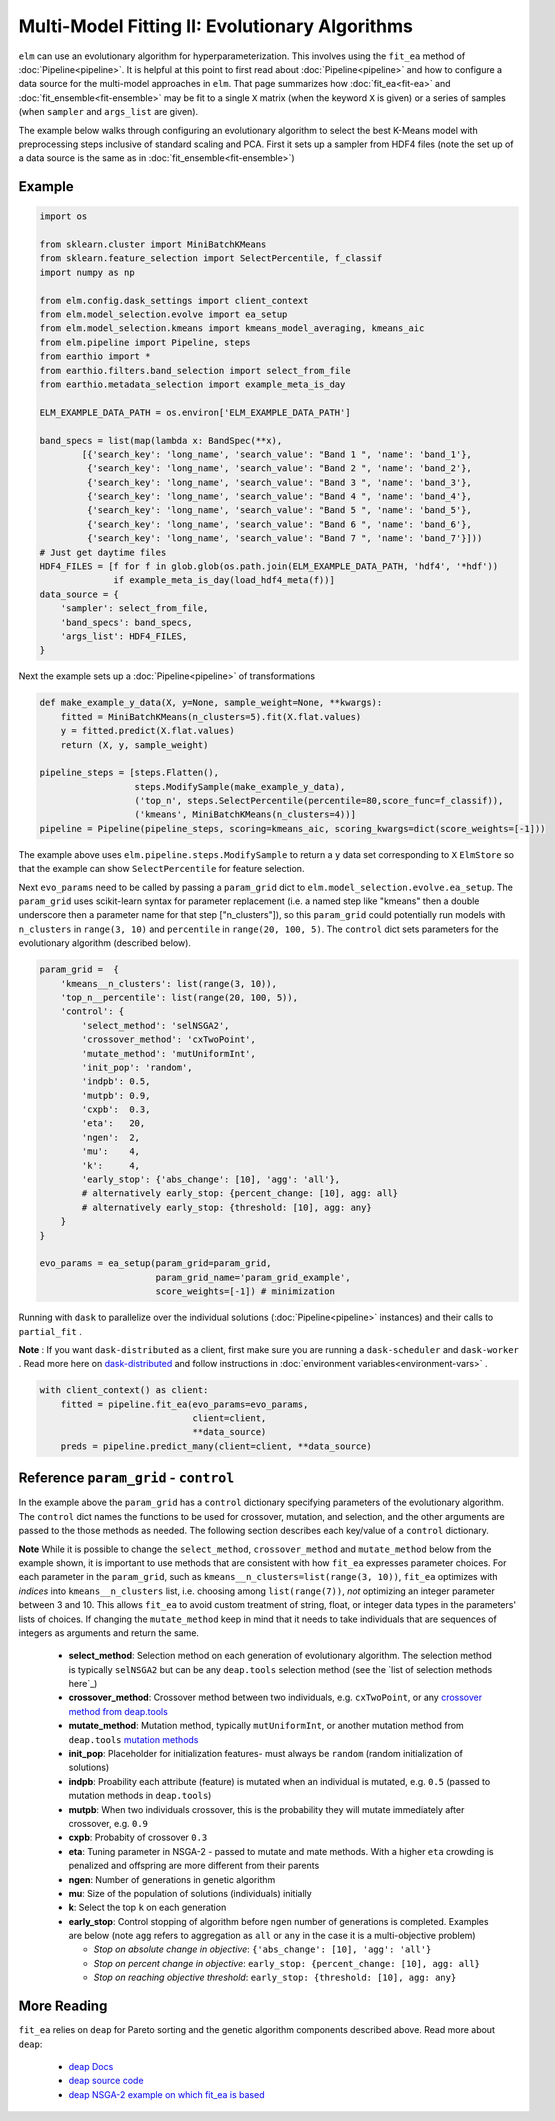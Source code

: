 Multi-Model Fitting II: Evolutionary Algorithms
===============================================

``elm`` can use an evolutionary algorithm for hyperparameterization.  This involves using the ``fit_ea`` method of :doc:`Pipeline<pipeline>`.  It is helpful at this point to first read about :doc:`Pipeline<pipeline>` and how to configure a data source for the multi-model approaches in ``elm``.  That page summarizes how :doc:`fit_ea<fit-ea>` and :doc:`fit_ensemble<fit-ensemble>` may be fit to a single ``X`` matrix (when the keyword ``X`` is given) or a series of samples (when ``sampler`` and ``args_list`` are given).

The example below walks through configuring an evolutionary algorithm to select the best K-Means model with preprocessing steps inclusive of standard scaling and PCA.  First it sets up a sampler from HDF4 files (note the set up of a data source is the same as in :doc:`fit_ensemble<fit-ensemble>`)

Example
-------
.. code-block:: python

    import os

    from sklearn.cluster import MiniBatchKMeans
    from sklearn.feature_selection import SelectPercentile, f_classif
    import numpy as np

    from elm.config.dask_settings import client_context
    from elm.model_selection.evolve import ea_setup
    from elm.model_selection.kmeans import kmeans_model_averaging, kmeans_aic
    from elm.pipeline import Pipeline, steps
    from earthio import *
    from earthio.filters.band_selection import select_from_file
    from earthio.metadata_selection import example_meta_is_day

    ELM_EXAMPLE_DATA_PATH = os.environ['ELM_EXAMPLE_DATA_PATH']

    band_specs = list(map(lambda x: BandSpec(**x),
            [{'search_key': 'long_name', 'search_value': "Band 1 ", 'name': 'band_1'},
             {'search_key': 'long_name', 'search_value': "Band 2 ", 'name': 'band_2'},
             {'search_key': 'long_name', 'search_value': "Band 3 ", 'name': 'band_3'},
             {'search_key': 'long_name', 'search_value': "Band 4 ", 'name': 'band_4'},
             {'search_key': 'long_name', 'search_value': "Band 5 ", 'name': 'band_5'},
             {'search_key': 'long_name', 'search_value': "Band 6 ", 'name': 'band_6'},
             {'search_key': 'long_name', 'search_value': "Band 7 ", 'name': 'band_7'}]))
    # Just get daytime files
    HDF4_FILES = [f for f in glob.glob(os.path.join(ELM_EXAMPLE_DATA_PATH, 'hdf4', '*hdf'))
                  if example_meta_is_day(load_hdf4_meta(f))]
    data_source = {
        'sampler': select_from_file,
        'band_specs': band_specs,
        'args_list': HDF4_FILES,
    }

Next the example sets up a :doc:`Pipeline<pipeline>` of transformations

.. code-block:: python

    def make_example_y_data(X, y=None, sample_weight=None, **kwargs):
        fitted = MiniBatchKMeans(n_clusters=5).fit(X.flat.values)
        y = fitted.predict(X.flat.values)
        return (X, y, sample_weight)

    pipeline_steps = [steps.Flatten(),
                      steps.ModifySample(make_example_y_data),
                      ('top_n', steps.SelectPercentile(percentile=80,score_func=f_classif)),
                      ('kmeans', MiniBatchKMeans(n_clusters=4))]
    pipeline = Pipeline(pipeline_steps, scoring=kmeans_aic, scoring_kwargs=dict(score_weights=[-1]))

The example above uses ``elm.pipeline.steps.ModifySample`` to return a ``y`` data set corresponding to ``X`` ``ElmStore`` so that the example can show ``SelectPercentile`` for feature selection.

Next ``evo_params`` need to be called by passing a ``param_grid`` dict to ``elm.model_selection.evolve.ea_setup``.  The ``param_grid`` uses scikit-learn syntax for parameter replacement (i.e. a named step like "kmeans" then a double underscore then a parameter name for that step ["n_clusters"]), so this ``param_grid`` could potentially run models with ``n_clusters`` in ``range(3, 10)`` and ``percentile`` in ``range(20, 100, 5)``. The ``control`` dict sets parameters for the evolutionary algorithm (described below).

.. code-block:: python

    param_grid =  {
        'kmeans__n_clusters': list(range(3, 10)),
        'top_n__percentile': list(range(20, 100, 5)),
        'control': {
            'select_method': 'selNSGA2',
            'crossover_method': 'cxTwoPoint',
            'mutate_method': 'mutUniformInt',
            'init_pop': 'random',
            'indpb': 0.5,
            'mutpb': 0.9,
            'cxpb':  0.3,
            'eta':   20,
            'ngen':  2,
            'mu':    4,
            'k':     4,
            'early_stop': {'abs_change': [10], 'agg': 'all'},
            # alternatively early_stop: {percent_change: [10], agg: all}
            # alternatively early_stop: {threshold: [10], agg: any}
        }
    }

    evo_params = ea_setup(param_grid=param_grid,
                          param_grid_name='param_grid_example',
                          score_weights=[-1]) # minimization

.. _dask-distributed: https://distributed.readthedocs.io/en/latest/quickstart.html#setup-dask-distributed-the-hard-way

Running with ``dask`` to parallelize over the individual solutions (:doc:`Pipeline<pipeline>` instances) and their calls to ``partial_fit`` .

**Note** : If you want ``dask-distributed`` as a client, first make sure you are running a ``dask-scheduler`` and ``dask-worker`` .  Read more here on `dask-distributed`_ and follow instructions in :doc:`environment variables<environment-vars>` .

.. code-block:: python

    with client_context() as client:
        fitted = pipeline.fit_ea(evo_params=evo_params,
                                 client=client,
                                 **data_source)
        preds = pipeline.predict_many(client=client, **data_source)

Reference ``param_grid`` - ``control``
--------------------------------------

In the example above the ``param_grid`` has a ``control`` dictionary specifying parameters of the evolutionary algorithm.  The ``control`` dict names the functions to be used for crossover, mutation, and selection, and the other arguments are passed to the those methods as needed.  The following section describes each key/value of a ``control`` dictionary.

**Note** While it is possible to change the ``select_method``, ``crossover_method`` and ``mutate_method`` below from the example shown, it is important to use methods that are consistent with how ``fit_ea`` expresses parameter choices.  For each parameter in the ``param_grid``, such as ``kmeans__n_clusters=list(range(3, 10))``, ``fit_ea`` optimizes with *indices* into ``kmeans__n_clusters`` list, i.e. choosing among ``list(range(7))``, *not* optimizing an integer parameter between 3 and 10.  This allows ``fit_ea`` to avoid custom treatment of string, float, or integer data types in the parameters' lists of choices.  If changing the ``mutate_method`` keep in mind that it needs to take individuals that are sequences of integers as arguments and return the same.

.. _see the list of selection methods here: http://deap.gel.ulaval.ca/doc/dev/api/tools.html#selection

.. _crossover method from deap.tools: http://deap.gel.ulaval.ca/doc/dev/api/tools.html#crossover

.. _mutation methods: http://deap.gel.ulaval.ca/doc/dev/api/tools.html#mutation

 * **select_method**: Selection method on each generation of evolutionary algorithm.  The selection method is typically ``selNSGA2`` but can be any ``deap.tools`` selection method (see the `list of selection methods here`_)
 * **crossover_method**: Crossover method between two individuals, e.g. ``cxTwoPoint``, or any `crossover method from deap.tools`_
 * **mutate_method**: Mutation method, typically ``mutUniformInt``, or another mutation method from ``deap.tools`` `mutation methods`_
 * **init_pop**: Placeholder for initialization features- must always be ``random`` (random initialization of solutions)
 * **indpb**: Proability each attribute (feature) is mutated when an individual is mutated, e.g. ``0.5`` (passed to mutation methods in ``deap.tools``)
 * **mutpb**: When two individuals crossover, this is the probability they will mutate immediately after crossover, e.g. ``0.9``
 * **cxpb**:  Probabity of crossover ``0.3``
 * **eta**:   Tuning parameter in NSGA-2 - passed to mutate and mate methods.  With a higher ``eta`` crowding is penalized and offspring are more different from their parents
 * **ngen**:  Number of generations in genetic algorithm
 * **mu**: Size of the population of solutions (individuals) initially
 * **k**: Select the top ``k`` on each generation
 * **early_stop**: Control stopping of algorithm before ``ngen`` number of generations is completed.  Examples are below (note ``agg`` refers to aggregation as ``all`` or ``any`` in the case it is a multi-objective problem)

   * *Stop on absolute change in objective*: ``{'abs_change': [10], 'agg': 'all'}``
   * *Stop on percent change in objective*: ``early_stop: {percent_change: [10], agg: all}``
   * *Stop on reaching objective threshold*: ``early_stop: {threshold: [10], agg: any}``

More Reading
------------

.. _deap Docs: http://deap.readthedocs.io/en/master/

.. _deap source code: https://github.com/deap

.. _deap NSGA-2 example on which fit_ea is based: https://github.com/DEAP/deap/blob/master/examples/ga/nsga2.py

``fit_ea`` relies on ``deap`` for Pareto sorting and the genetic algorithm components described above.  Read more about ``deap``:

 * `deap Docs`_
 * `deap source code`_
 * `deap NSGA-2 example on which fit_ea is based`_

